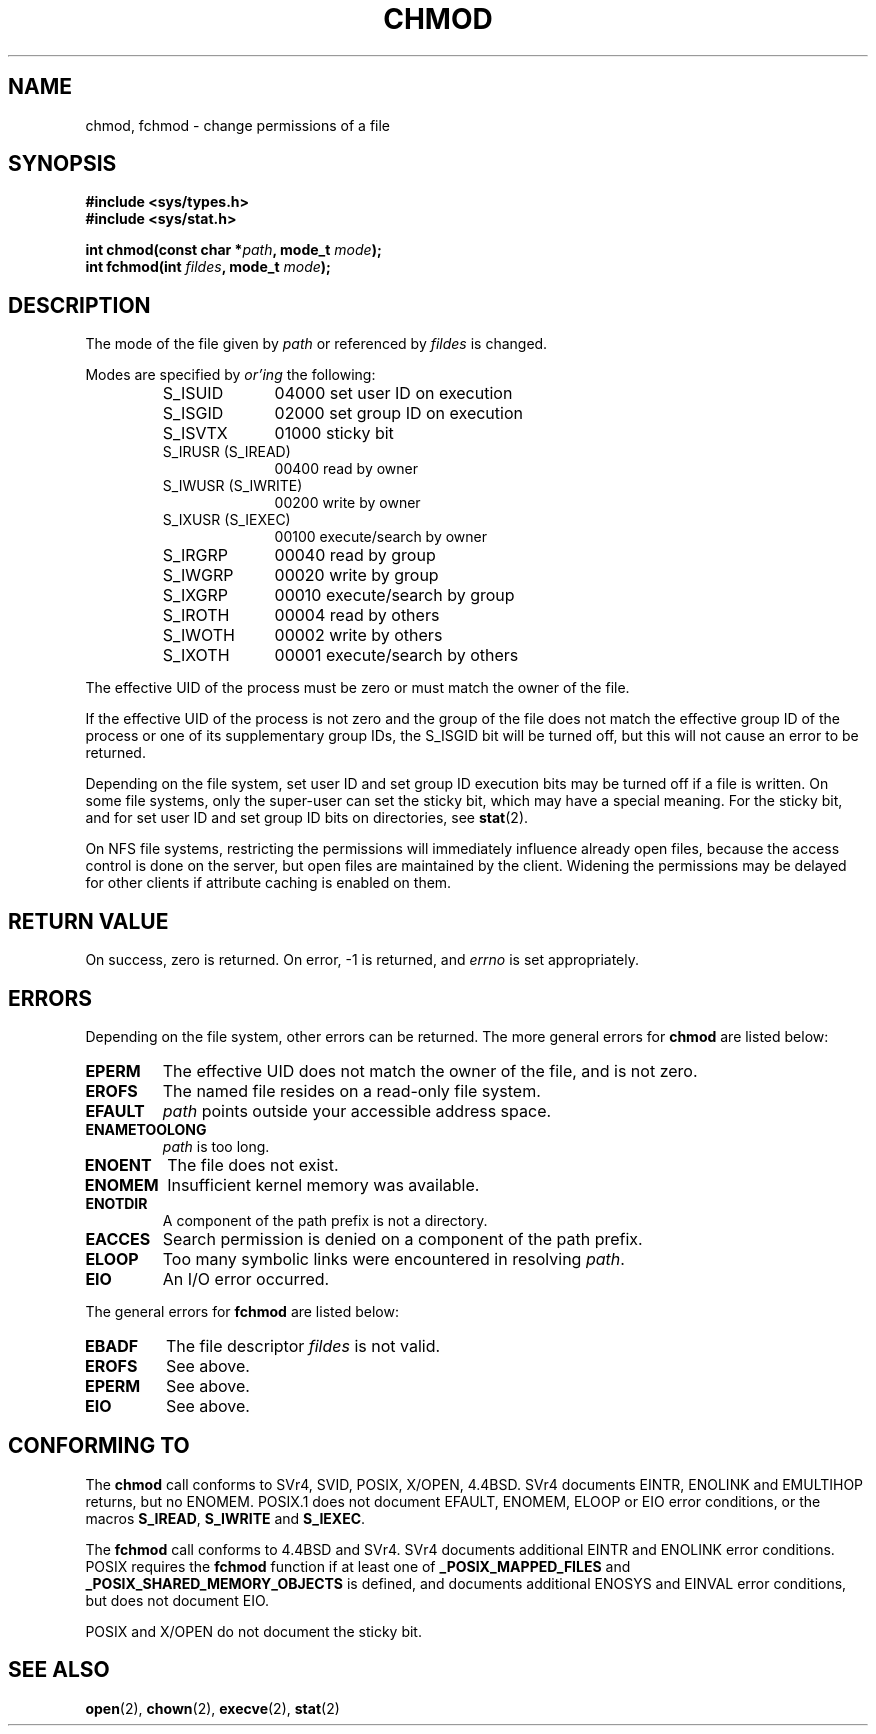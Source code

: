 .\" Hey Emacs! This file is -*- nroff -*- source.
.\"
.\" Copyright (c) 1992 Drew Eckhardt (drew@cs.colorado.edu), March 28, 1992
.\"
.\" Permission is granted to make and distribute verbatim copies of this
.\" manual provided the copyright notice and this permission notice are
.\" preserved on all copies.
.\"
.\" Permission is granted to copy and distribute modified versions of this
.\" manual under the conditions for verbatim copying, provided that the
.\" entire resulting derived work is distributed under the terms of a
.\" permission notice identical to this one
.\" 
.\" Since the Linux kernel and libraries are constantly changing, this
.\" manual page may be incorrect or out-of-date.  The author(s) assume no
.\" responsibility for errors or omissions, or for damages resulting from
.\" the use of the information contained herein.  The author(s) may not
.\" have taken the same level of care in the production of this manual,
.\" which is licensed free of charge, as they might when working
.\" professionally.
.\" 
.\" Formatted or processed versions of this manual, if unaccompanied by
.\" the source, must acknowledge the copyright and authors of this work.
.\"
.\" Modified by Michael Haardt (michael@moria.de)
.\" Modified Wed Jul 21 20:18:11 1993 by Rik Faith (faith@cs.unc.edu)
.\" Modified Sun Jan 12 14:31:17 MET 1997 by Michael Haardt
.\"   (michael@cantor.informatik.rwth-aachen.de): NFS details
.\"
.TH CHMOD 2 1997-12-10 "Linux 2.0.32" "Linux Programmer's Manual"
.SH NAME
chmod, fchmod \- change permissions of a file
.SH SYNOPSIS
.B #include <sys/types.h>
.br
.B #include <sys/stat.h>
.sp
.BI "int chmod(const char *" path ", mode_t " mode );
.br
.BI "int fchmod(int " fildes ", mode_t " mode );
.SH DESCRIPTION
The mode of the file given by
.I path
or referenced by
.I fildes
is changed.

Modes are specified by
.IR or'ing
the following:
.RS
.sp
.TP 1.0i
S_ISUID
04000 set user ID on execution
.TP
S_ISGID
02000 set group ID on execution
.TP
S_ISVTX
01000 sticky bit
.TP
S_IRUSR (S_IREAD)
00400 read by owner
.TP
S_IWUSR (S_IWRITE)
00200 write by owner
.TP
S_IXUSR (S_IEXEC)
00100 execute/search by owner
.TP
S_IRGRP
00040 read by group
.TP
S_IWGRP
00020 write by group
.TP
S_IXGRP
00010 execute/search by group
.TP
S_IROTH
00004 read by others
.TP
S_IWOTH
00002 write by others
.TP
S_IXOTH
00001 execute/search by others
.sp
.RE

The effective UID of the process must be zero or must match the owner of
the file.

If the effective UID of the process is not zero and the group of the file
does not match the effective group ID of the process or one of its
supplementary group IDs, the S_ISGID bit will be turned off,
but this will not cause an error to be returned.

Depending on the file system, set user ID and set group ID execution bits
may be turned off if a file is written.  On some file systems, only the
super-user can set the sticky bit, which may have a special meaning.
For the sticky bit, and for set user ID and set group ID bits on
directories, see
.BR stat (2).

On NFS file systems, restricting the permissions will immediately influence
already open files, because the access control is done on the server, but
open files are maintained by the client.  Widening the permissions may be
delayed for other clients if attribute caching is enabled on them.
.SH "RETURN VALUE"
On success, zero is returned.  On error, \-1 is returned, and
.I errno
is set appropriately.
.SH ERRORS
Depending on the file system, other errors can be returned.  The more
general errors for
.B chmod
are listed below:

.TP
.B EPERM
The effective UID does not match the owner of the file, and is not zero.
.TP
.B EROFS
The named file resides on a read-only file system.
.TP
.B EFAULT
.I path
points outside your accessible address space.
.TP
.B ENAMETOOLONG
.I path
is too long.
.TP
.B ENOENT
The file does not exist.
.TP
.B ENOMEM
Insufficient kernel memory was available.
.TP
.B ENOTDIR
A component of the path prefix is not a directory.
.TP
.B EACCES
Search permission is denied on a component of the path prefix.
.TP
.B ELOOP
Too many symbolic links were encountered in resolving
.IR path .
.TP
.B EIO
An I/O error occurred.
.PP
The general errors for
.B fchmod
are listed below:
.TP
.B EBADF
The file descriptor
.I fildes
is not valid.
.TP
.B EROFS
See above.
.TP
.B EPERM
See above.
.TP
.B EIO
See above.
.SH "CONFORMING TO"
The
.B chmod
call conforms to SVr4, SVID, POSIX, X/OPEN, 4.4BSD.
SVr4 documents EINTR, ENOLINK and EMULTIHOP returns, but no
ENOMEM.  POSIX.1 does not document EFAULT, ENOMEM, ELOOP or EIO error
conditions, or the macros \fBS_IREAD\fP, \fBS_IWRITE\fP and \fBS_IEXEC\fP.
.PP
The 
.B fchmod
call conforms to 4.4BSD and SVr4.
SVr4 documents additional EINTR and ENOLINK error conditions.
POSIX requires the
.B fchmod
function if at least one of
.B _POSIX_MAPPED_FILES
and
.B _POSIX_SHARED_MEMORY_OBJECTS
is defined, and documents additional ENOSYS and EINVAL error
conditions, but does not document EIO.
.PP
POSIX and X/OPEN do not document the sticky bit.
.SH "SEE ALSO"
.BR open (2),
.BR chown (2),
.BR execve (2),
.BR stat (2)

